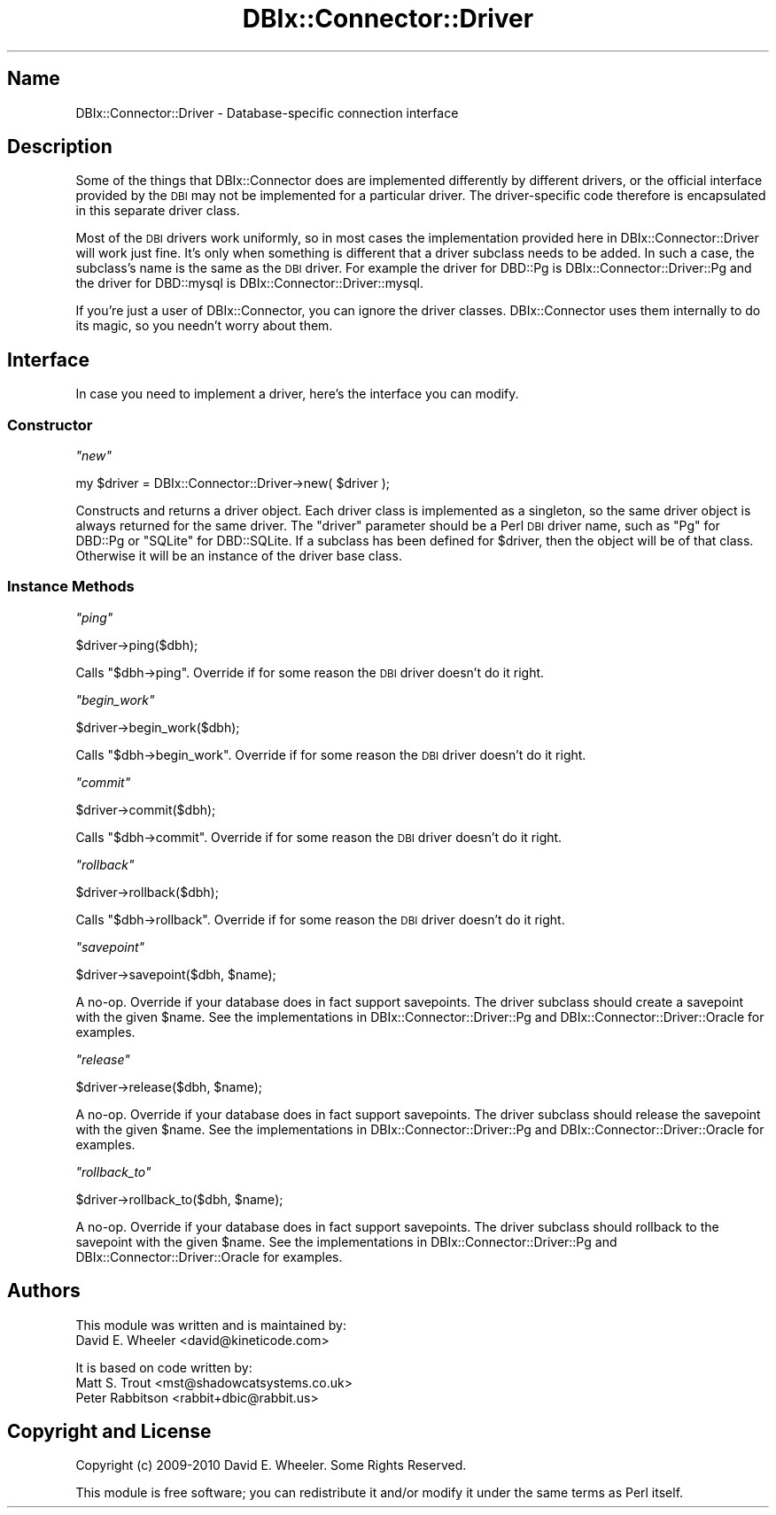 .\" Automatically generated by Pod::Man 2.27 (Pod::Simple 3.28)
.\"
.\" Standard preamble:
.\" ========================================================================
.de Sp \" Vertical space (when we can't use .PP)
.if t .sp .5v
.if n .sp
..
.de Vb \" Begin verbatim text
.ft CW
.nf
.ne \\$1
..
.de Ve \" End verbatim text
.ft R
.fi
..
.\" Set up some character translations and predefined strings.  \*(-- will
.\" give an unbreakable dash, \*(PI will give pi, \*(L" will give a left
.\" double quote, and \*(R" will give a right double quote.  \*(C+ will
.\" give a nicer C++.  Capital omega is used to do unbreakable dashes and
.\" therefore won't be available.  \*(C` and \*(C' expand to `' in nroff,
.\" nothing in troff, for use with C<>.
.tr \(*W-
.ds C+ C\v'-.1v'\h'-1p'\s-2+\h'-1p'+\s0\v'.1v'\h'-1p'
.ie n \{\
.    ds -- \(*W-
.    ds PI pi
.    if (\n(.H=4u)&(1m=24u) .ds -- \(*W\h'-12u'\(*W\h'-12u'-\" diablo 10 pitch
.    if (\n(.H=4u)&(1m=20u) .ds -- \(*W\h'-12u'\(*W\h'-8u'-\"  diablo 12 pitch
.    ds L" ""
.    ds R" ""
.    ds C` ""
.    ds C' ""
'br\}
.el\{\
.    ds -- \|\(em\|
.    ds PI \(*p
.    ds L" ``
.    ds R" ''
.    ds C`
.    ds C'
'br\}
.\"
.\" Escape single quotes in literal strings from groff's Unicode transform.
.ie \n(.g .ds Aq \(aq
.el       .ds Aq '
.\"
.\" If the F register is turned on, we'll generate index entries on stderr for
.\" titles (.TH), headers (.SH), subsections (.SS), items (.Ip), and index
.\" entries marked with X<> in POD.  Of course, you'll have to process the
.\" output yourself in some meaningful fashion.
.\"
.\" Avoid warning from groff about undefined register 'F'.
.de IX
..
.nr rF 0
.if \n(.g .if rF .nr rF 1
.if (\n(rF:(\n(.g==0)) \{
.    if \nF \{
.        de IX
.        tm Index:\\$1\t\\n%\t"\\$2"
..
.        if !\nF==2 \{
.            nr % 0
.            nr F 2
.        \}
.    \}
.\}
.rr rF
.\"
.\" Accent mark definitions (@(#)ms.acc 1.5 88/02/08 SMI; from UCB 4.2).
.\" Fear.  Run.  Save yourself.  No user-serviceable parts.
.    \" fudge factors for nroff and troff
.if n \{\
.    ds #H 0
.    ds #V .8m
.    ds #F .3m
.    ds #[ \f1
.    ds #] \fP
.\}
.if t \{\
.    ds #H ((1u-(\\\\n(.fu%2u))*.13m)
.    ds #V .6m
.    ds #F 0
.    ds #[ \&
.    ds #] \&
.\}
.    \" simple accents for nroff and troff
.if n \{\
.    ds ' \&
.    ds ` \&
.    ds ^ \&
.    ds , \&
.    ds ~ ~
.    ds /
.\}
.if t \{\
.    ds ' \\k:\h'-(\\n(.wu*8/10-\*(#H)'\'\h"|\\n:u"
.    ds ` \\k:\h'-(\\n(.wu*8/10-\*(#H)'\`\h'|\\n:u'
.    ds ^ \\k:\h'-(\\n(.wu*10/11-\*(#H)'^\h'|\\n:u'
.    ds , \\k:\h'-(\\n(.wu*8/10)',\h'|\\n:u'
.    ds ~ \\k:\h'-(\\n(.wu-\*(#H-.1m)'~\h'|\\n:u'
.    ds / \\k:\h'-(\\n(.wu*8/10-\*(#H)'\z\(sl\h'|\\n:u'
.\}
.    \" troff and (daisy-wheel) nroff accents
.ds : \\k:\h'-(\\n(.wu*8/10-\*(#H+.1m+\*(#F)'\v'-\*(#V'\z.\h'.2m+\*(#F'.\h'|\\n:u'\v'\*(#V'
.ds 8 \h'\*(#H'\(*b\h'-\*(#H'
.ds o \\k:\h'-(\\n(.wu+\w'\(de'u-\*(#H)/2u'\v'-.3n'\*(#[\z\(de\v'.3n'\h'|\\n:u'\*(#]
.ds d- \h'\*(#H'\(pd\h'-\w'~'u'\v'-.25m'\f2\(hy\fP\v'.25m'\h'-\*(#H'
.ds D- D\\k:\h'-\w'D'u'\v'-.11m'\z\(hy\v'.11m'\h'|\\n:u'
.ds th \*(#[\v'.3m'\s+1I\s-1\v'-.3m'\h'-(\w'I'u*2/3)'\s-1o\s+1\*(#]
.ds Th \*(#[\s+2I\s-2\h'-\w'I'u*3/5'\v'-.3m'o\v'.3m'\*(#]
.ds ae a\h'-(\w'a'u*4/10)'e
.ds Ae A\h'-(\w'A'u*4/10)'E
.    \" corrections for vroff
.if v .ds ~ \\k:\h'-(\\n(.wu*9/10-\*(#H)'\s-2\u~\d\s+2\h'|\\n:u'
.if v .ds ^ \\k:\h'-(\\n(.wu*10/11-\*(#H)'\v'-.4m'^\v'.4m'\h'|\\n:u'
.    \" for low resolution devices (crt and lpr)
.if \n(.H>23 .if \n(.V>19 \
\{\
.    ds : e
.    ds 8 ss
.    ds o a
.    ds d- d\h'-1'\(ga
.    ds D- D\h'-1'\(hy
.    ds th \o'bp'
.    ds Th \o'LP'
.    ds ae ae
.    ds Ae AE
.\}
.rm #[ #] #H #V #F C
.\" ========================================================================
.\"
.IX Title "DBIx::Connector::Driver 3"
.TH DBIx::Connector::Driver 3 "2013-07-25" "perl v5.14.4" "User Contributed Perl Documentation"
.\" For nroff, turn off justification.  Always turn off hyphenation; it makes
.\" way too many mistakes in technical documents.
.if n .ad l
.nh
.SH "Name"
.IX Header "Name"
DBIx::Connector::Driver \- Database-specific connection interface
.SH "Description"
.IX Header "Description"
Some of the things that DBIx::Connector does are implemented differently by
different drivers, or the official interface provided by the \s-1DBI\s0 may not be
implemented for a particular driver. The driver-specific code therefore is
encapsulated in this separate driver class.
.PP
Most of the \s-1DBI\s0 drivers work uniformly, so in most cases the implementation
provided here in DBIx::Connector::Driver will work just fine. It's only when
something is different that a driver subclass needs to be added. In such a
case, the subclass's name is the same as the \s-1DBI\s0 driver. For example the
driver for DBD::Pg is
DBIx::Connector::Driver::Pg and the driver
for DBD::mysql is
DBIx::Connector::Driver::mysql.
.PP
If you're just a user of DBIx::Connector, you can ignore the driver classes.
DBIx::Connector uses them internally to do its magic, so you needn't worry
about them.
.SH "Interface"
.IX Header "Interface"
In case you need to implement a driver, here's the interface you can modify.
.SS "Constructor"
.IX Subsection "Constructor"
\fI\f(CI\*(C`new\*(C'\fI\fR
.IX Subsection "new"
.PP
.Vb 1
\&  my $driver = DBIx::Connector::Driver\->new( $driver );
.Ve
.PP
Constructs and returns a driver object. Each driver class is implemented as a
singleton, so the same driver object is always returned for the same driver.
The \f(CW\*(C`driver\*(C'\fR parameter should be a Perl \s-1DBI\s0 driver name, such as \f(CW\*(C`Pg\*(C'\fR for
DBD::Pg or \f(CW\*(C`SQLite\*(C'\fR for DBD::SQLite. If a subclass
has been defined for \f(CW$driver\fR, then the object will be of that class.
Otherwise it will be an instance of the driver base class.
.SS "Instance Methods"
.IX Subsection "Instance Methods"
\fI\f(CI\*(C`ping\*(C'\fI\fR
.IX Subsection "ping"
.PP
.Vb 1
\&  $driver\->ping($dbh);
.Ve
.PP
Calls \f(CW\*(C`$dbh\->ping\*(C'\fR. Override if for some reason the \s-1DBI\s0 driver doesn't do
it right.
.PP
\fI\f(CI\*(C`begin_work\*(C'\fI\fR
.IX Subsection "begin_work"
.PP
.Vb 1
\&  $driver\->begin_work($dbh);
.Ve
.PP
Calls \f(CW\*(C`$dbh\->begin_work\*(C'\fR. Override if for some reason the \s-1DBI\s0 driver
doesn't do it right.
.PP
\fI\f(CI\*(C`commit\*(C'\fI\fR
.IX Subsection "commit"
.PP
.Vb 1
\&  $driver\->commit($dbh);
.Ve
.PP
Calls \f(CW\*(C`$dbh\->commit\*(C'\fR. Override if for some reason the \s-1DBI\s0 driver doesn't
do it right.
.PP
\fI\f(CI\*(C`rollback\*(C'\fI\fR
.IX Subsection "rollback"
.PP
.Vb 1
\&  $driver\->rollback($dbh);
.Ve
.PP
Calls \f(CW\*(C`$dbh\->rollback\*(C'\fR. Override if for some reason the \s-1DBI\s0 driver
doesn't do it right.
.PP
\fI\f(CI\*(C`savepoint\*(C'\fI\fR
.IX Subsection "savepoint"
.PP
.Vb 1
\&  $driver\->savepoint($dbh, $name);
.Ve
.PP
A no-op. Override if your database does in fact support savepoints. The driver
subclass should create a savepoint with the given \f(CW$name\fR. See the
implementations in DBIx::Connector::Driver::Pg
and DBIx::Connector::Driver::Oracle for
examples.
.PP
\fI\f(CI\*(C`release\*(C'\fI\fR
.IX Subsection "release"
.PP
.Vb 1
\&  $driver\->release($dbh, $name);
.Ve
.PP
A no-op. Override if your database does in fact support savepoints. The driver
subclass should release the savepoint with the given \f(CW$name\fR. See the
implementations in DBIx::Connector::Driver::Pg
and DBIx::Connector::Driver::Oracle for
examples.
.PP
\fI\f(CI\*(C`rollback_to\*(C'\fI\fR
.IX Subsection "rollback_to"
.PP
.Vb 1
\&  $driver\->rollback_to($dbh, $name);
.Ve
.PP
A no-op. Override if your database does in fact support savepoints. The driver
subclass should rollback to the savepoint with the given \f(CW$name\fR. See the
implementations in DBIx::Connector::Driver::Pg
and DBIx::Connector::Driver::Oracle for
examples.
.SH "Authors"
.IX Header "Authors"
This module was written and is maintained by:
.IP "David E. Wheeler <david@kineticode.com>" 4
.IX Item "David E. Wheeler <david@kineticode.com>"
.PP
It is based on code written by:
.IP "Matt S. Trout <mst@shadowcatsystems.co.uk>" 4
.IX Item "Matt S. Trout <mst@shadowcatsystems.co.uk>"
.PD 0
.IP "Peter Rabbitson <rabbit+dbic@rabbit.us>" 4
.IX Item "Peter Rabbitson <rabbit+dbic@rabbit.us>"
.PD
.SH "Copyright and License"
.IX Header "Copyright and License"
Copyright (c) 2009\-2010 David E. Wheeler. Some Rights Reserved.
.PP
This module is free software; you can redistribute it and/or modify it under
the same terms as Perl itself.
